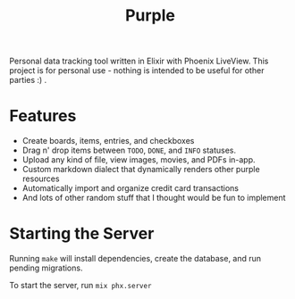 #+title: Purple

Personal data tracking tool written in Elixir with Phoenix
LiveView. This project is for personal use - nothing is intended to be
useful for other parties :) .

* Features

+ Create boards, items, entries, and checkboxes
+ Drag n' drop items between ~TODO~, ~DONE~, and ~INFO~ statuses.
+ Upload any kind of file, view images, movies, and PDFs in-app.
+ Custom markdown dialect that dynamically renders other purple resources
+ Automatically import and organize credit card transactions
+ And lots of other random stuff that I thought would be fun to implement

* Starting the Server

Running ~make~ will install dependencies, create the database, and run
pending migrations.

To start the server, run ~mix phx.server~
